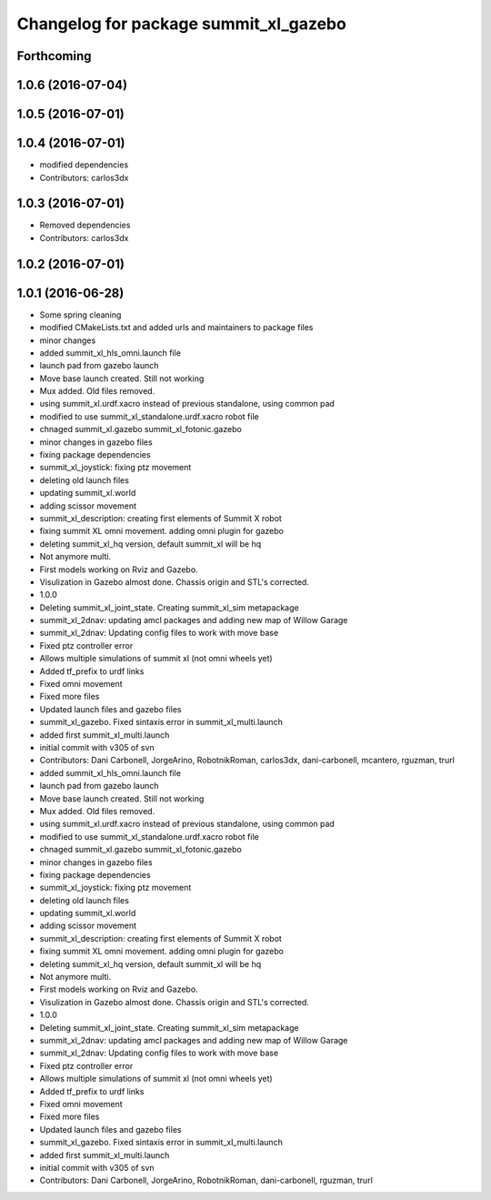 ^^^^^^^^^^^^^^^^^^^^^^^^^^^^^^^^^^^^^^
Changelog for package summit_xl_gazebo
^^^^^^^^^^^^^^^^^^^^^^^^^^^^^^^^^^^^^^

Forthcoming
-----------

1.0.6 (2016-07-04)
------------------

1.0.5 (2016-07-01)
------------------

1.0.4 (2016-07-01)
------------------
* modified dependencies
* Contributors: carlos3dx

1.0.3 (2016-07-01)
------------------
* Removed dependencies
* Contributors: carlos3dx

1.0.2 (2016-07-01)
------------------

1.0.1 (2016-06-28)
------------------
* Some spring cleaning
* modified CMakeLists.txt and added urls and maintainers to package files
* minor changes
* added summit_xl_hls_omni.launch file
* launch pad from gazebo launch
* Move base launch created. Still not working
* Mux added. Old files removed.
* using summit_xl.urdf.xacro instead of previous standalone, using common pad
* modified to use summit_xl_standalone.urdf.xacro robot file
* chnaged summit_xl.gazebo summit_xl_fotonic.gazebo
* minor changes in gazebo files
* fixing package dependencies
* summit_xl_joystick: fixing ptz movement
* deleting old launch files
* updating summit_xl.world
* adding scissor movement
* summit_xl_description: creating first elements of Summit X robot
* fixing summit XL omni movement. adding omni plugin for gazebo
* deleting summit_xl_hq version, default summit_xl will be hq
* Not anymore multi.
* First models working on Rviz and Gazebo.
* Visulization in Gazebo almost done. Chassis origin and STL's corrected.
* 1.0.0
* Deleting summit_xl_joint_state. Creating summit_xl_sim metapackage
* summit_xl_2dnav: updating amcl packages and adding new map of Willow Garage
* summit_xl_2dnav: Updating config files to work with move base
* Fixed ptz controller error
* Allows multiple simulations of summit xl (not omni wheels yet)
* Added tf_prefix to urdf links
* Fixed omni movement
* Fixed more files
* Updated launch files and gazebo files
* summit_xl_gazebo. Fixed sintaxis error in summit_xl_multi.launch
* added first summit_xl_multi.launch
* initial commit with v305 of svn
* Contributors: Dani Carbonell, JorgeArino, RobotnikRoman, carlos3dx, dani-carbonell, mcantero, rguzman, trurl

* added summit_xl_hls_omni.launch file
* launch pad from gazebo launch
* Move base launch created. Still not working
* Mux added. Old files removed.
* using summit_xl.urdf.xacro instead of previous standalone, using common pad
* modified to use summit_xl_standalone.urdf.xacro robot file
* chnaged summit_xl.gazebo summit_xl_fotonic.gazebo
* minor changes in gazebo files
* fixing package dependencies
* summit_xl_joystick: fixing ptz movement
* deleting old launch files
* updating summit_xl.world
* adding scissor movement
* summit_xl_description: creating first elements of Summit X robot
* fixing summit XL omni movement. adding omni plugin for gazebo
* deleting summit_xl_hq version, default summit_xl will be hq
* Not anymore multi.
* First models working on Rviz and Gazebo.
* Visulization in Gazebo almost done. Chassis origin and STL's corrected.
* 1.0.0
* Deleting summit_xl_joint_state. Creating summit_xl_sim metapackage
* summit_xl_2dnav: updating amcl packages and adding new map of Willow Garage
* summit_xl_2dnav: Updating config files to work with move base
* Fixed ptz controller error
* Allows multiple simulations of summit xl (not omni wheels yet)
* Added tf_prefix to urdf links
* Fixed omni movement
* Fixed more files
* Updated launch files and gazebo files
* summit_xl_gazebo. Fixed sintaxis error in summit_xl_multi.launch
* added first summit_xl_multi.launch
* initial commit with v305 of svn
* Contributors: Dani Carbonell, JorgeArino, RobotnikRoman, dani-carbonell, rguzman, trurl
